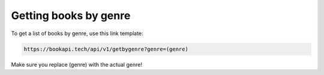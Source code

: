 ######################
Getting books by genre
######################

To get a list of books by genre, use this link template:

.. code::

  https://bookapi.tech/api/v1/getbygenre?genre=(genre)

Make sure you replace (genre) with the actual genre! 